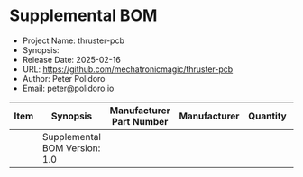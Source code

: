 #+OPTIONS: toc:nil title:nil num:nil ^:nil
#+LATEX_HEADER: \usepackage{adjustbox}
#+LATEX_HEADER: \usepackage[margin=2cm]{geometry}
* Supplemental BOM
- Project Name: thruster-pcb
- Synopsis: 
- Release Date: 2025-02-16
- URL: https://github.com/mechatronicmagic/thruster-pcb
- Author: Peter Polidoro
- Email: peter@polidoro.io
#+BEGIN_TABLE
#+LATEX: \adjustbox{max width=\linewidth}{
#+ATTR_LATEX: :center nil
| Item | Synopsis                                               | Manufacturer Part Number | Manufacturer        | Quantity |  Cost | Total |
|------+--------------------------------------------------------+--------------------------+---------------------+----------+-------+-------|
|------+--------------------------------------------------------+--------------------------+---------------------+----------+-------+-------|
|      | Supplemental BOM Version: 1.0 |                          |                     |          | Total | 40.11 |
#+TBLFM: $7=$5*$6;%0.2f::@>$7=vsum(@2..@-1);%0.2f
#+LATEX: }
#+END_TABLE
